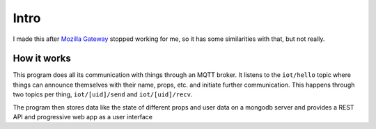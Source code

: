 =====
Intro
=====

I made this after `Mozilla Gateway <https://iot.mozilla.org/gateway/>`_ stopped working for me, so it has some similarities with that, but not really.

How it works
============

This program does all its communication with things through an MQTT broker.
It listens to the ``iot/hello`` topic where things can announce themselves with their name, props, etc. and initiate further communication.
This happens through two topics per thing, ``iot/[uid]/send`` and ``iot/[uid]/recv``.

The program then stores data like the state of different props and user data on a mongodb server and provides a REST API and progressive web app as a user interface